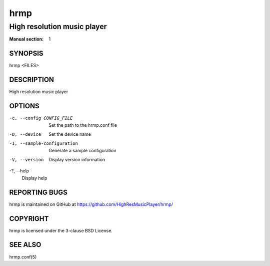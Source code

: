 ====
hrmp
====

----------------------------
High resolution music player
----------------------------

:Manual section: 1

SYNOPSIS
========

hrmp <FILES>

DESCRIPTION
===========

High resolution music player

OPTIONS
=======

-c, --config CONFIG_FILE
  Set the path to the hrmp.conf file

-D, --device
  Set the device name

-I, --sample-configuration
  Generate a sample configuration

-V, --version
  Display version information

-?, --help
  Display help

REPORTING BUGS
==============

hrmp is maintained on GitHub at https://github.com/HighResMusicPlayer/hrmp/

COPYRIGHT
=========

hrmp is licensed under the 3-clause BSD License.

SEE ALSO
========

hrmp.conf(5)
